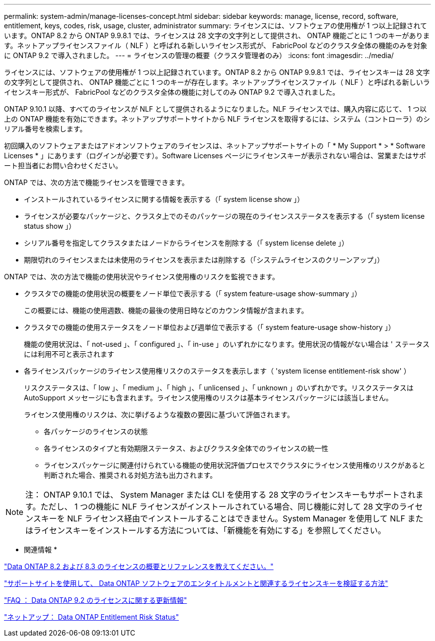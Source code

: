---
permalink: system-admin/manage-licenses-concept.html 
sidebar: sidebar 
keywords: manage, license, record, software, entitlement, keys, codes, risk, usage, cluster, administrator 
summary: ライセンスには、ソフトウェアの使用権が 1 つ以上記録されています。ONTAP 8.2 から ONTAP 9.9.8.1 では、ライセンスは 28 文字の文字列として提供され、 ONTAP 機能ごとに 1 つのキーがあります。ネットアップライセンスファイル（ NLF ）と呼ばれる新しいライセンス形式が、 FabricPool などのクラスタ全体の機能のみを対象に ONTAP 9.2 で導入されました。 
---
= ライセンスの管理の概要（クラスタ管理者のみ）
:icons: font
:imagesdir: ../media/


[role="lead"]
ライセンスには、ソフトウェアの使用権が 1 つ以上記録されています。ONTAP 8.2 から ONTAP 9.9.8.1 では、ライセンスキーは 28 文字の文字列として提供され、 ONTAP 機能ごとに 1 つのキーが存在します。ネットアップライセンスファイル（ NLF ）と呼ばれる新しいライセンスキー形式が、 FabricPool などのクラスタ全体の機能に対してのみ ONTAP 9.2 で導入されました。

ONTAP 9.10.1 以降、すべてのライセンスが NLF として提供されるようになりました。NLF ライセンスでは、購入内容に応じて、 1 つ以上の ONTAP 機能を有効にできます。ネットアップサポートサイトから NLF ライセンスを取得するには、システム（コントローラ）のシリアル番号を検索します。

初回購入のソフトウェアまたはアドオンソフトウェアのライセンスは、ネットアップサポートサイトの「 * My Support * > * Software Licenses * 」にあります（ログインが必要です）。Software Licenses ページにライセンスキーが表示されない場合は、営業またはサポート担当者にお問い合わせください。

ONTAP では、次の方法で機能ライセンスを管理できます。

* インストールされているライセンスに関する情報を表示する（「 system license show 」）
* ライセンスが必要なパッケージと、クラスタ上でのそのパッケージの現在のライセンスステータスを表示する（「 system license status show 」）
* シリアル番号を指定してクラスタまたはノードからライセンスを削除する（「 system license delete 」）
* 期限切れのライセンスまたは未使用のライセンスを表示または削除する（「システムライセンスのクリーンアップ」）


ONTAP では、次の方法で機能の使用状況やライセンス使用権のリスクを監視できます。

* クラスタでの機能の使用状況の概要をノード単位で表示する（「 system feature-usage show-summary 」）
+
この概要には、機能の使用週数、機能の最後の使用日時などのカウンタ情報が含まれます。

* クラスタでの機能の使用ステータスをノード単位および週単位で表示する（「 system feature-usage show-history 」）
+
機能の使用状況は、「 not-used 」、「 configured 」、「 in-use 」のいずれかになります。使用状況の情報がない場合は ' ステータスには利用不可と表示されます

* 各ライセンスパッケージのライセンス使用権リスクのステータスを表示します（ 'system license entitlement-risk show' ）
+
リスクステータスは、「 low 」、「 medium 」、「 high 」、「 unlicensed 」、「 unknown 」のいずれかです。リスクステータスは AutoSupport メッセージにも含まれます。ライセンス使用権のリスクは基本ライセンスパッケージには該当しません。

+
ライセンス使用権のリスクは、次に挙げるような複数の要因に基づいて評価されます。

+
** 各パッケージのライセンスの状態
** 各ライセンスのタイプと有効期限ステータス、およびクラスタ全体でのライセンスの統一性
** ライセンスパッケージに関連付けられている機能の使用状況評価プロセスでクラスタにライセンス使用権のリスクがあると判断された場合、推奨される対処方法も出力されます。




[NOTE]
====
注： ONTAP 9.10.1 では、 System Manager または CLI を使用する 28 文字のライセンスキーもサポートされます。ただし、 1 つの機能に NLF ライセンスがインストールされている場合、同じ機能に対して 28 文字のライセンスキーを NLF ライセンス経由でインストールすることはできません。System Manager を使用して NLF またはライセンスキーをインストールする方法については、「新機能を有効にする」を参照してください。

====
* 関連情報 *

https://kb.netapp.com/Advice_and_Troubleshooting/Data_Storage_Software/ONTAP_OS/What_are_Data_ONTAP_8.2_and_8.3_licensing_overview_and_references%3F["Data ONTAP 8.2 および 8.3 のライセンスの概要とリファレンスを教えてください。"]

https://kb.netapp.com/Advice_and_Troubleshooting/Data_Storage_Software/ONTAP_OS/How_to_verify_Data_ONTAP_Software_Entitlements_and_related_License_Keys_using_the_Support_Site["サポートサイトを使用して、 Data ONTAP ソフトウェアのエンタイトルメントと関連するライセンスキーを検証する方法"]

https://kb.netapp.com/Advice_and_Troubleshooting/Data_Storage_Software/ONTAP_OS/FAQ%3A_Licensing_updates_in_Data_ONTAP_9.2["FAQ ： Data ONTAP 9.2 のライセンスに関する更新情報"]

http://mysupport.netapp.com/licensing/ontapentitlementriskstatus["ネットアップ： Data ONTAP Entitlement Risk Status"]
